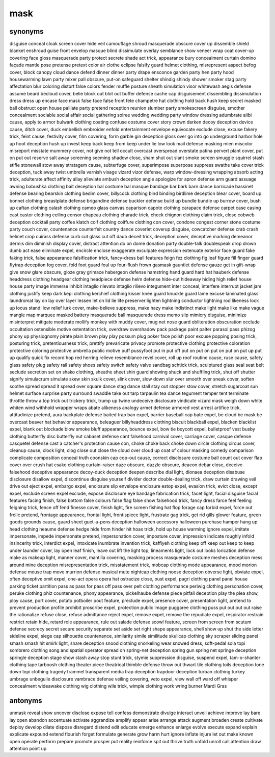 mask
====

synonyms
--------

disguise
conceal
cloak
screen
cover
hide
veil
camouflage
shroud
masquerade
obscure
cover up
dissemble
shield
blanket
enshroud
guise
front
envelop
masque
blind
dissimulate
overlay
semblance
show
veneer
wrap
coat
cover-up
covering
face
gloss
masquerade party
protect
secrete
shade
act trick,
appearance
bury
concealment
curtain
domino
façade
mantle
pose
pretense
pretext
color
air
clothe
eclipse
falsify
guard
helmet clothing,
misrepresent
aspect
befog cover,
block
canopy
cloud
dance
defend
dinner
dinner party
drape
ensconce
garden party
hen party
hood
housewarming
lawn party
mixer
pall obscure,
put-on
safeguard
shelter
shindig
shindy
shower
smoker
stag party
affectation
blur
coloring
distort
false colors
fender
muffle
posture
sheath
simulation
visor
whitewash
aegis defense
assume
beard
becloud cover,
belie
block out
blot out
buffer defense
cache
cap
disguisement
dissembling
dissimulation
dress
dress up
encase
face mask
false face
false front
fete champetre
hat clothing
hold back
hush
keep secret
masked ball
obstruct
open house
palliate
party
pretend
reception
reunion
slumber party
smokescreen disguise,
smother concealment
sociable
social affair
social gathering
soiree
wedding
wedding party
window dressing
adumbrate
alibi cause,
apply to
armor
bulwark
clothing
coating
confuse
costume
cover story
crown
darken
decoy deception
device cause,
ditch cover,
duck
embellish
embroider
enfold
entertainment
envelope
equivocate
exclude close,
excuse
fakery trick,
feint cause,
festivity cover,
film covering,
form
garble
gin deception
gloss over
go into
go underground
harbor
hole up
hoot deception
hush up
invest
keep back
keep from
keep under
lie low
look
mail defense
masking
mien
miscolor
misreport
misstate
mummery cover,
not give
not tell
occult
overcast
overspread
overstate
patina
pervert
plant cover,
put on
put out
reserve
salt away
screening
seeming
shadow close,
sham
shut out
slant
smoke screen
smuggle
squirrel
stash
stifle
stonewall
stow away
stratagem cause,
subterfuge cover,
superimpose
superpose
suppress
swathe
take cover
trick deception,
tuck away
twist
umbrella
varnish
visage
vizard
vizor defense,
warp
window-dressing
wrapping
absorb
acting trick,
adulterate
affect
affinity
allay
alleviate
ambush deception
angle
apologize for
apron defense
arm guard
assuage
awning
babushka clothing
bait deception
bal costume
bal masque
bandage
bar
bark
barn dance
barricade
bassinet defense
bearing
bearskin clothing
bedim cover,
billycock clothing
bind
binding
birdlime deception
blear cover,
board up
bonnet clothing
breastplate defense
brigandine defense
buckler defense
build up
bundle
bundle up
burrow cover,
bush up
caftan clothing
calash clothing
cameo glass
canvas
caparison
capote clothing
carapace defense
carpet
case
casing
cast
castor clothing
ceiling
censor
chapeau clothing
charade trick,
check
chignon clothing
claim trick,
close
cobweb deception
cocktail party
coffee klatch
coif clothing
coiffure clothing
con cover,
condone
congest
corner stone
costume party
couch cover,
countenance
counterfeit
country dance
coverlet
coverup disguise,
cowcatcher defense
crab
crash helmet
crop
cuirass defense
curb
cut glass
cut off
daub
deceit trick,
deception cover,
deceptive marking
demeanor
dermis
dim
diminish
display cover,
distract attention
do on
dome
donation party
double-talk
doublespeak
drop
drown
dumb act
ease
eliminate expel,
encircle
enclose
exaggerate
exculpate
expression
extenuate
exterior
face guard
fake
faking trick,
false appearance
falsification trick,
fancy-dress ball
features
feign
fez clothing
fig leaf
figure
fill
finger guard
flytrap deception
fog cover,
fold
foot guard
foul up
four-flush
frown
gasmask
gauntlet defense
gauze
get in
gift-wrap
give snow
glare obscure,
gloze
gray
grimace
habergeon defense
hamstring
hand guard
hard hat
hauberk defense
headdress clothing
headgear clothing
headpiece defense
helm defense
hide-out
hideaway
hiding
high relief
house
house party
image
immerse
inhibit
intaglio rilevato
intaglio rilievo
integument
inter conceal,
interfere
interrupt
jacket
jam clothing
justify
keep dark
kepi clothing
kerchief clothing
kisser
knee guard
knuckle guard
lame excuse
laminated glass
laundromat
lay on
lay over
layer
lessen
let on
lid
lie
life preserver
lighten
lightning conductor
lightning rod
likeness
lock up
locus standi
low relief
lurk cover,
make-believe suppress,
make hazy
make indistinct
make light
make like
make vague
mangle
map
marquee
masked battery
masquerade ball
masquerade dress
memo slip
mimicry disguise,
minimize
misinterpret
mitigate
moderate
mollify
monkey with
muddy cover,
mug
net
nose guard
obliteration
obscuration
occlude
occultation
ostensible motive
ostentation trick,
overdraw
overshadow
pack
package
paint
palter
parasol
pass
phizog
phony up
physiognomy
pirate
plain brown
play
play possum
plug
poker face
polish
poor excuse
popping
posing trick,
posturing trick,
pretentiousness trick,
prettify
prevaricate
privacy
promote
protective clothing
protective coloration
protective coloring
protective umbrella
public motive
puff
pussyfoot
put in
put off
put on
put on
put on
put on
put up
put up
qualify
quick fix
record hop
red herring
relieve
resemblance
revel cover,
roll up
roof
routine cause,
ruse cause,
safety glass
safety plug
safety rail
safety shoes
safety switch
safety valve
sandbag
schtick trick,
sculptured glass
seal
seat belt
seclude
secretion
set on
shako clothing,
sheathe
sheet
shin guard
showing
shuck and
shuffling trick,
shut off
shutter
signify
simulacrum
simulate
skew
skin
skulk cover,
slink cover,
slow down
slur over
smooth over
sneak cover,
soften
soothe
spread
spread it
spread over
square dance
stag dance
stall
stay out
stopper
stow cover,
stretch
sugarcoat
sun helmet
surface
surprise party
surround
swaddle
take out
tarp
tarpaulin
tea dance
tegument
temper
tent
terminate
throttle
throw a
top
trick out
trickery trick,
trump up
twine
undeceive disclosure
vindicate
vizard mask
weigh down
white
whiten
wind
withhold
wrapper
wraps
abate
alikeness
analogy
armet defense
armored vest
arrest
artifice trick,
attitudinize pretend,
aura
backplate defense
baited trap
ban expel,
barrier
baseball cap
bate expel,
be cloud
be mask
be overcast
beaver hat
behavior appearance,
beleaguer
billyheaddress clothing
biscuit
blackball expel,
blacken
blacklist expel,
blank out
blockade
blow smoke
bluff appearance,
bounce expel,
bow tie
boycott expel,
bulletproof vest
busby clothing
butterfly disc
butterfly nut
cabaset defense
cant falsehood
carnival cover,
carriage cover,
casque defense
casquetel defense
cast a
catcher's protection
cause con,
choke
choke back
choke down
circle clothing
circus cover,
cleanup cause,
clock light,
clog
close out
close the
cloud over
cloud up
coat of
colour masking
comedy
comparison
complicate
composition
conceal truth
coonskin cap
cop-out cause,
correct disclosure
costume ball
count out
cover flap
cover over
crush hat
csako clothing
curtain-raiser
daze obscure,
dazzle obscure,
deacon
debar close,
deceive falsehood
deceptive appearance
decoy-duck deception
deepen
describe
dial light,
dionaea deception
disabuse disclosure
disallow expel,
discontinue
disguise yourself
divider
doctor
double-dealing trick,
draw curtain
drawing veil
drive out
eject expel,
embargo expel,
enclosure slip
envelope enclosure
estop expel,
evasion trick,
evict close,
except expel,
exclude screen
expel exclude,
expose disclosure
eye bandage
fabrication trick,
facet light,
facial disguise
facial features
facing finish,
false bottom
false colours
false flag
false show
falsehood trick,
fancy dress
farce
feel
feeling
feigning trick,
fence off
fend
finesse cover,
finish light,
fire screen
fishing hat
flop
forage cap
forbid expel,
force out
frolic pretend,
frontage appearance,
frontal light,
frontispiece light,
frustrate
gag trick,
get rid
gills
glower feature,
green goods
grounds cause,
guard sheet
guet-a-pens deception
halloween accessory
halloween purchase
hamper
hang up
head clothing
heaume defense
hedge
hide from
hinder
hit
hoax trick,
hold up
house warming
ignore expel,
imitate impersonate,
impede
impersonate pretend,
impersonation cover,
imposture cover,
impression
indicate roughly
infold
insincerity trick,
interdict expel,
intoxicate
inumbrate
invention trick,
kaffiyeh clothing
keep off
keep out
keep to
keep under
launder cover,
lay open
leaf finish,
leave out
lift the
light top,
lineaments light,
lock out
looks
lorication defense
make as
makeup light,
manner cover,
mantilla covering,
masking process
masquerade costume
meshes deception
mess around
mine deception
misrepresentation trick,
misstatement trick,
mobcap clothing
mode appearance,
mood
morion defense
mouse trap
move
murrion defense
musical
mute
nightcap clothing
noose deception
obverse light,
obviate expel,
often deceptive
omit expel,
one-act
opera
opera hat
ostracize close,
oust expel,
pagri clothing
panel
panel house
parking ticket
partition
pass as
pass for
pass off
pass over
pelt clothing
performance
periwig clothing
personation cover,
peruke clothing
phiz countenance,
phony appearance,
pickelhaube defense
piece
pitfall deception
play the
plea show,
ploy cause,
port cover,
potato
potboiler
pout feature,
preclude expel,
presence cover,
presentation light,
pretend to
prevent
production
profile
prohibit
proscribe expel,
protection
public image
puggaree clothing
puss
put out
put out
raise the
rationalize
refuse close,
refuse admittance
reject expel,
remove expel,
remove the
repudiate expel,
respirator
restrain
restrict
retain hide,
retard
role appearance,
rule out
salade defense
scowl feature,
screen from
screen from
scutum defense
secrecy
secret
secure
security
separate
set aside
set right
shape appearance,
shell
show up
shut the
side letter
sideline expel,
siege cap
silhouette countenance,
similarity
simile
similitude
skullcap clothing
sky scraper
sliding panel
smash
smash hit
smirk light,
snare deception
snood clothing
snorkeling wear
snowed dress,
soft-pedal
sola topi
sombrero clothing
song and
spatial operator
spread on
spring-net deception
spring gun
spring net
springe deception
springle deception
stage show
stash away
stop
stunt trick,
stymie
suppression disguise,
suspend expel,
tam-o-shanter clothing
tape
tarboosh clothing
theater piece
theatrical
thimble defense
throw out
thwart
tile clothing
toils deception
tone down
topi clothing
tragedy
trammel
transparent media
trap deception
trapdoor deception
turban clothing
turkey
umbrage
unbeguile disclosure
vambrace defense
veiling covering,
veto expel,
view
wall off
ward off
whisper concealment
wideawake clothing
wig clothing
wile trick,
wimple clothing
work
wring burner
Mardi Gras


antonyms
--------

unmask
reveal
show
uncover
disclose
expose
tell
confess
demonstrate
divulge
interact
unveil
achieve
improve
lay bare
lay open
abandon
accentuate
activate
aggrandize
amplify
appear
arise
arrange
attack
augment
broaden
create
cultivate
deploy
develop
dilate
dispose
disregard
distend
edit
educate
emerge
enhance
enlarge
evolve
execute
expand
explain
explicate
expound
extend
flourish
forget
formulate
generate
grow
harm
hurt
ignore
inflate
injure
let out
make known
open
operate
perform
prepare
promote
prosper
put
reality
reinforce
spit out
thrive
truth
unfold
unroll
call attention
draw attention
point up


